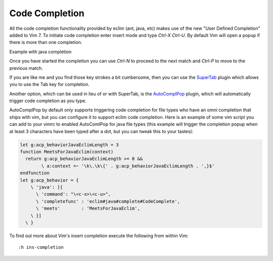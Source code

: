 .. Copyright (C) 2005 - 2012  Eric Van Dewoestine

   This program is free software: you can redistribute it and/or modify
   it under the terms of the GNU General Public License as published by
   the Free Software Foundation, either version 3 of the License, or
   (at your option) any later version.

   This program is distributed in the hope that it will be useful,
   but WITHOUT ANY WARRANTY; without even the implied warranty of
   MERCHANTABILITY or FITNESS FOR A PARTICULAR PURPOSE.  See the
   GNU General Public License for more details.

   You should have received a copy of the GNU General Public License
   along with this program.  If not, see <http://www.gnu.org/licenses/>.

Code Completion
===============

All the code completion functionality provided by eclim (ant, java, etc) makes
use of the new "User Defined Completion" added to Vim 7.  To initiate code
completion enter insert mode and type *Ctrl-X Ctrl-U*.  By default Vim will
open a popup if there is more than one completion.

Example with java completion

.. image:: ../images/screenshots/java/completion.png

Once you have started the completion you can use *Ctrl-N* to proceed to the
next match and *Ctrl-P* to move to the previous match.

If you are like me and you find those key strokes a bit cumbersome, then you
can use the SuperTab_ plugin which allows you to use the Tab key for
completion.

Another option, which can be used in lieu of or with SuperTab, is the
AutoComplPop_ plugin, which will automatically trigger code completion as you
type.

AutoComplPop by default only supports triggering code completion for file types
who have an omni completion that ships with vim, but you can configure it to
support eclim code completion. Here is an example of some vim script you can
add to your vimrc to enabled AutoComlPop for java file types (this example will
trigger the completion popup when at least 3 characters have been typed after a
dot, but you can tweak this to your tastes):

.. code-block:: vim

  let g:acp_behaviorJavaEclimLength = 3
  function MeetsForJavaEclim(context)
    return g:acp_behaviorJavaEclimLength >= 0 &&
          \ a:context =~ '\k\.\k\{' . g:acp_behaviorJavaEclimLength . ',}$'
  endfunction
  let g:acp_behavior = {
      \ 'java': [{
        \ 'command': "\<c-x>\<c-u>",
        \ 'completefunc' : 'eclim#java#complete#CodeComplete',
        \ 'meets'        : 'MeetsForJavaEclim',
      \ }]
    \ }

To find out more about Vim's insert completion execute the following from
within Vim:

::

  :h ins-completion

.. _supertab: http://www.vim.org/scripts/script.php?script_id=1643
.. _autocomplpop: http://www.vim.org/scripts/script.php?script_id=1879
